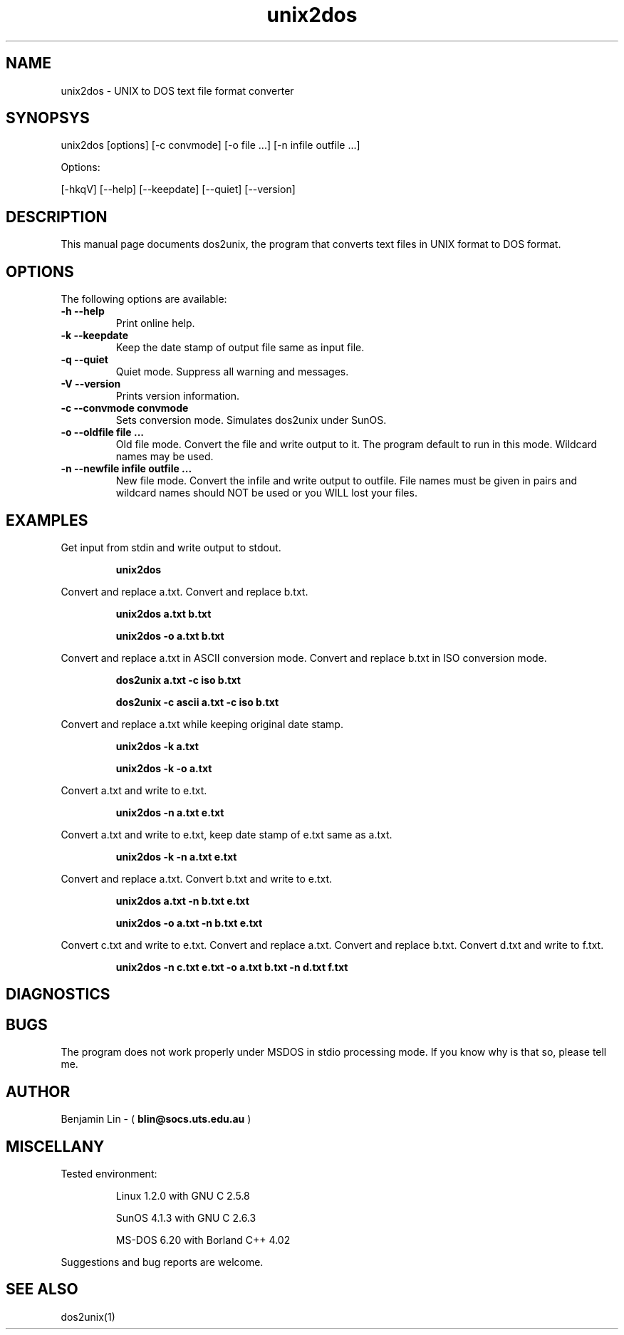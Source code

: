 .\" $$Id$$
.TH unix2dos 1 "unix2dos v2.2" "1995.03.31"

.SH NAME

unix2dos \- UNIX to DOS text file format converter

.SH SYNOPSYS

unix2dos [options] [-c convmode] [-o file ...] [-n infile outfile ...]
.PP
Options:
.PP
[-hkqV] [--help] [--keepdate] [--quiet] [--version]

.SH DESCRIPTION

.PP
This manual page documents dos2unix, the program that converts text 
files in UNIX format to DOS format.

.SH OPTIONS

The following options are available:
.TP
.B \-h --help
Print online help.

.TP
.B \-k --keepdate
Keep the date stamp of output file same as input file.

.TP
.B \-q --quiet
Quiet mode. Suppress all warning and messages.

.TP
.B \-V --version
Prints version information.

.TP
.B \-c --convmode convmode
Sets conversion mode. Simulates dos2unix under SunOS.

.TP
.B \-o --oldfile file ...
Old file mode. Convert the file and write output to it. The program 
default to run in this mode. Wildcard names may be used.

.TP 
.B \-n --newfile infile outfile ...
New file mode. Convert the infile and write output to outfile. File names
must be given in pairs and wildcard names should NOT be used or you WILL 
lost your files. 

.SH EXAMPLES

.LP
Get input from stdin and write output to stdout.
.IP
.B unix2dos

.LP
Convert and replace a.txt. Convert and replace b.txt.
.IP
.B unix2dos a.txt b.txt
.IP
.B unix2dos -o a.txt b.txt

.LP
Convert and replace a.txt in ASCII conversion mode.
Convert and replace b.txt in ISO conversion mode.
.IP
.B dos2unix a.txt -c iso b.txt
.IP
.B dos2unix -c ascii a.txt -c iso b.txt

.LP
Convert and replace a.txt while keeping original date stamp.
.IP
.B unix2dos -k a.txt
.IP
.B unix2dos -k -o a.txt

.LP
Convert a.txt and write to e.txt.
.IP
.B unix2dos -n a.txt e.txt

.LP
Convert a.txt and write to e.txt, keep date stamp of e.txt same as a.txt.
.IP
.B unix2dos -k -n a.txt e.txt 

.LP
Convert and replace a.txt. Convert b.txt and write to e.txt.
.IP
.B unix2dos a.txt -n b.txt e.txt
.IP
.B unix2dos -o a.txt -n b.txt e.txt

.LP
Convert c.txt and write to e.txt. Convert and replace a.txt.
Convert and replace b.txt. Convert d.txt and write to f.txt.
.IP
.B unix2dos -n c.txt e.txt -o a.txt b.txt -n d.txt f.txt

.SH DIAGNOSTICS

.SH BUGS

The program does not work properly under MSDOS in stdio processing mode. 
If you know why is that so, please tell me.

.SH AUTHOR

Benjamin Lin - (
.B blin@socs.uts.edu.au
)

.SH MISCELLANY

Tested environment:
.IP
Linux 1.2.0 with GNU C 2.5.8
.IP
SunOS 4.1.3 with GNU C 2.6.3
.IP
MS-DOS 6.20 with Borland C++ 4.02
.PP
Suggestions and bug reports are welcome.

.SH SEE ALSO
dos2unix(1)

